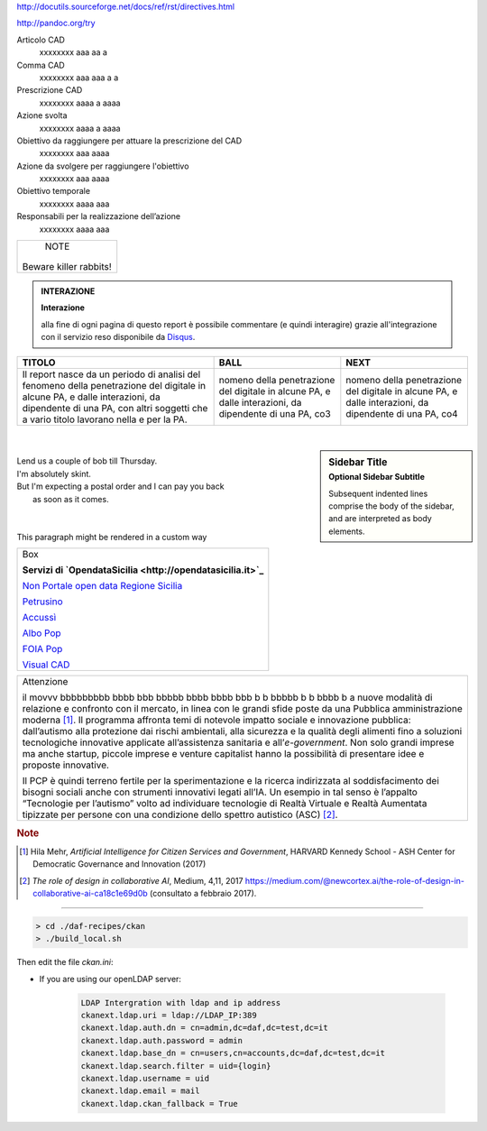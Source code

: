 http://docutils.sourceforge.net/docs/ref/rst/directives.html

http://pandoc.org/try


Articolo CAD
   xxxxxxxx aaa aa a

Comma CAD 
   xxxxxxxx aaa aaa a a

Prescrizione CAD
   xxxxxxxx  aaaa a aaaa

Azione svolta
   xxxxxxxx aaaa a aaaa

Obiettivo da raggiungere per attuare la prescrizione del CAD
   xxxxxxxx aaa aaaa 

Azione da svolgere per raggiungere l'obiettivo
   xxxxxxxx  aaa  aaaa

Obiettivo temporale
   xxxxxxxx aaaa  aaa

Responsabili per la realizzazione dell’azione
   xxxxxxxx aaaa aaa




+------------------------+
|         NOTE           |
|                        |
| Beware killer rabbits! |
+------------------------+


.. admonition:: INTERAZIONE
   
   **Interazione**
   
   alla fine di ogni pagina di questo report è possibile commentare (e quindi interagire) grazie all'integrazione con il servizio reso disponibile da `Disqus <https://disqus.com/>`_.


+-----------------------+-----------------------+-----------------------+
| TITOLO                | BALL                  | NEXT                  |
+=======================+=======================+=======================+
| Il report nasce da un | nomeno della          | nomeno della          |
| periodo di analisi    | penetrazione del      | penetrazione del      |
| del fenomeno della    | digitale in alcune    | digitale in alcune    |
| penetrazione del      | PA, e dalle           | PA, e dalle           |
| digitale in alcune    | interazioni, da       | interazioni, da       |
| PA, e dalle           | dipendente di una PA, | dipendente di una PA, |
| interazioni, da       | co3                   | co4                   |
| dipendente di una PA, |                       |                       |
| con altri soggetti    |                       |                       |
| che a vario titolo    |                       |                       |
| lavorano nella e per  |                       |                       |
| la PA.                |                       |                       |
+-----------------------+-----------------------+-----------------------+

|

.. sidebar:: Sidebar Title
   :subtitle: Optional Sidebar Subtitle

   Subsequent indented lines comprise
   the body of the sidebar, and are
   interpreted as body elements.
   
|

.. line-block::

        Lend us a couple of bob till Thursday.
        I'm absolutely skint.
        But I'm expecting a postal order and I can pay you back
            as soon as it comes.

|

  
|

.. container:: custom

   This paragraph might be rendered in a custom way





+--------------------------------------------------------------------------------------------------------------------------------+
| Box                                                                                                                            |
|                                                                                                                                | 
| **Servizi di `OpendataSicilia <http://opendatasicilia.it>`_**                                                                  |
|                                                                                                                                |
| `Non Portale open data Regione Sicilia <http://nonportale.opendatasicilia.it/index.html>`_                                     |
|                                                                                                                                |
| `Petrusino <http://petrusino.opendatasicilia.it/index.html>`_                                                                  |
|                                                                                                                                |
| `Accussì <http://accussi.opendatasicilia.it/index.html>`_                                                                      |
|                                                                                                                                |
| `Albo Pop <http://albopop.it>`_                                                                                                |
|                                                                                                                                |
| `FOIA Pop <http://www.foiapop.it>`_                                                                                            |
|                                                                                                                                |
| `Visual CAD <http://www.visualcad.it/>`_                                                                                       |
|                                                                                                                                |
+--------------------------------------------------------------------------------------------------------------------------------+



+---------------------------------------------------------------------+
| Attenzione                                                          |
|                                                                     |
| il movvv bbbbbbbbb bbbb bbb bbbbb bbbb bbbb bbb b b bbbbb b b bbbb b|
| a nuove modalità di relazione e confronto con il mercato, in linea  |
| con le grandi sfide poste da una Pubblica amministrazione           |
| moderna [1]_. Il programma affronta temi di notevole impatto sociale|
| e innovazione pubblica: dall’autismo alla protezione dai rischi     |
| ambientali, alla sicurezza e la qualità degli alimenti fino a       |
| soluzioni tecnologiche innovative applicate all’assistenza sanitaria|
| e all’*e-government*. Non solo grandi imprese ma anche startup,     |
| piccole imprese e venture capitalist hanno la possibilità di        |
| presentare idee e proposte innovative.                              |
|                                                                     |
| Il PCP è quindi terreno fertile per la sperimentazione e la ricerca |
| indirizzata al soddisfacimento dei bisogni sociali anche con        |
| strumenti innovativi legati all’IA. Un esempio in tal senso è       |
| l’appalto “Tecnologie per l’autismo” volto ad individuare tecnologie|
| di Realtà Virtuale e Realtà Aumentata tipizzate per persone con una |
| condizione dello spettro autistico (ASC) [2]_.                      |
+---------------------------------------------------------------------+

.. rubric:: Note

.. [1]
   Hila Mehr, *Artificial Intelligence for Citizen Services and Government*, HARVARD Kennedy School - ASH Center for Democratic
   Governance and Innovation (2017)

.. [2]
   *The role of design in collaborative AI*, Medium, 4,11, 2017
   `https://medium.com/@newcortex.ai/the-role-of-design-in-collaborative-ai-ca18c1e69d0b <https://medium.com/@newcortex.ai/the-role-of-design-in-collaborative-ai-ca18c1e69d0b>`__
   (consultato a febbraio 2017).



------


.. code-block:: bash

  > cd ./daf-recipes/ckan
  > ./build_local.sh

Then edit the file *ckan.ini*:

- If you are using our openLDAP server:

   .. code-block:: bash

      LDAP Intergration with ldap and ip address
      ckanext.ldap.uri = ldap://LDAP_IP:389
      ckanext.ldap.auth.dn = cn=admin,dc=daf,dc=test,dc=it
      ckanext.ldap.auth.password = admin
      ckanext.ldap.base_dn = cn=users,cn=accounts,dc=daf,dc=test,dc=it
      ckanext.ldap.search.filter = uid={login}
      ckanext.ldap.username = uid
      ckanext.ldap.email = mail
      ckanext.ldap.ckan_fallback = True
